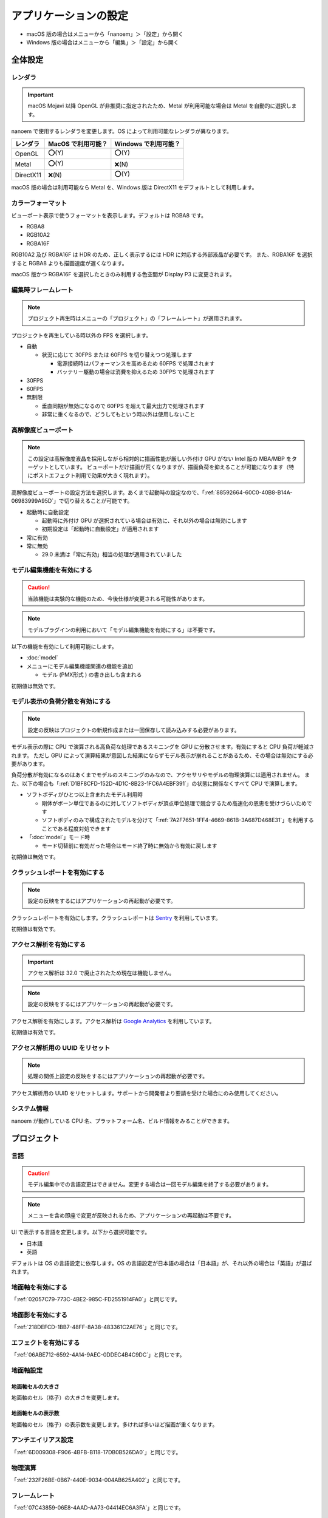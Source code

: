 ==========================================
アプリケーションの設定
==========================================

* macOS 版の場合はメニューから「nanoem」＞「設定」から開く
* Windows 版の場合はメニューから「編集」＞「設定」から開く

全体設定
******************************************

.. image:: images/preference_global.png

.. _9816D13E-ADA9-44D9-A869-1F61537D7753:

レンダラ
==========================================

.. important::
   macOS Mojavi 以降 OpenGL が非推奨に指定されたため、Metal が利用可能な場合は Metal を自動的に選択します。

nanoem で使用するレンダラを変更します。OS によって利用可能なレンダラが異なります。

.. csv-table::

  **レンダラ**,**MacOS で利用可能？**,**Windows で利用可能？**
  OpenGL,⭕(Y),⭕(Y)
  Metal,⭕(Y),❌(N)
  DirectX11,❌(N),⭕(Y)

macOS 版の場合は利用可能なら Metal を、Windows 版は DirectX11 をデフォルトとして利用します。

カラーフォーマット
==========================================

ビューポート表示で使うフォーマットを表示します。デフォルトは RGBA8 です。

- RGBA8
- RGB10A2
- RGBA16F

RGB10A2 及び RGBA16F は HDR のため、正しく表示するには HDR に対応する外部液晶が必要です。
また、RGBA16F を選択すると RGBA8 よりも描画速度が遅くなります。

macOS 版かつ RGBA16F を選択したときのみ利用する色空間が Display P3 に変更されます。

編集時フレームレート
==========================================

.. note::
   プロジェクト再生時はメニューの「プロジェクト」の「フレームレート」が適用されます。

プロジェクトを再生している時以外の FPS を選択します。

- 自動

  - 状況に応じて 30FPS または 60FPS を切り替えつつ処理します

    - 電源接続時はパフォーマンスを高めるため 60FPS で処理されます
    - バッテリー駆動の場合は消費を抑えるため 30FPS で処理されます

- 30FPS
- 60FPS
- 無制限

  - 垂直同期が無効になるので 60FPS を超えて最大出力で処理されます
  - 非常に重くなるので、どうしてもという時以外は使用しないこと

.. _2113320B-C307-4C28-819B-1614FC1103E4:

高解像度ビューポート
==========================================

.. note::
   この設定は高解像度液晶を採用しながら相対的に描画性能が厳しい外付け GPU がない Intel 版の MBA/MBP をターゲットとしています。
   ビューポートだけ描画が荒くなりますが、描画負荷を抑えることが可能になります（特にポストエフェクト利用で効果が大きく現れます）。

高解像度ビューポートの設定方法を選択します。あくまで起動時の設定なので、「:ref:`88592664-60C0-40B8-B14A-06983999A95D`」で切り替えることが可能です。

- 起動時に自動設定

  - 起動時に外付け GPU が選択されている場合は有効に、それ以外の場合は無効にします
  - 初期設定は「起動時に自動設定」が適用されます

- 常に有効
- 常に無効

  - 29.0 未満は「常に有効」相当の処理が適用されていました

.. _F517A3B9-3273-4FE3-BD1E-4EDA53843140:

モデル編集機能を有効にする
==========================================

.. caution::
   当該機能は実験的な機能のため、今後仕様が変更される可能性があります。

.. note::
   モデルプラグインの利用において「モデル編集機能を有効にする」は不要です。

以下の機能を有効にして利用可能にします。

* :doc:`model`
* メニューにモデル編集機能関連の機能を追加

  * モデル (PMX形式 ) の書き出しも含まれる

初期値は無効です。

.. _D1BF8CFD-152D-4D1C-8B23-1FC6A4EBF391:

モデル表示の負荷分散を有効にする
==========================================

.. note::
   設定の反映はプロジェクトの新規作成または一回保存して読み込みする必要があります。

モデル表示の際に CPU で演算される高負荷な処理であるスキニングを GPU に分散させます。有効にすると CPU 負荷が軽減されます。
ただし GPU によって演算結果が意図した結果にならずモデル表示が崩れることがあるため、その場合は無効にする必要があります。

負荷分散が有効になるのはあくまでモデルのスキニングのみなので、アクセサリやモデルの物理演算には適用されません。
また、以下の場合も「:ref:`D1BF8CFD-152D-4D1C-8B23-1FC6A4EBF391`」の状態に関係なくすべて CPU で演算します。

* ソフトボディがひとつ以上含まれたモデル利用時

  * 剛体がボーン単位であるのに対してソフトボディが頂点単位処理で競合するため高速化の恩恵を受けづらいためです
  * ソフトボディのみで構成されたモデルを分けて「:ref:`7A2F7651-1FF4-4669-861B-3A687D468E31`」を利用することである程度対処できます

* 「:doc:`model`」モード時

  * モード切替前に有効だった場合はモード終了時に無効から有効に戻します

初期値は無効です。

クラッシュレポートを有効にする
==========================================

.. note::
   設定の反映をするにはアプリケーションの再起動が必要です。

クラッシュレポートを有効にします。クラッシュレポートは `Sentry <https://sentry.io>`_ を利用しています。

初期値は有効です。

アクセス解析を有効にする
==========================================

.. important::
   アクセス解析は 32.0 で廃止されたため現在は機能しません。

.. note::
   設定の反映をするにはアプリケーションの再起動が必要です。

アクセス解析を有効にします。アクセス解析は `Google Analytics <https://analytics.google.com>`_ を利用しています。

初期値は有効です。

アクセス解析用の UUID をリセット
==========================================

.. note::
   処理の関係上設定の反映をするにはアプリケーションの再起動が必要です。

アクセス解析用の UUID をリセットします。サポートから開発者より要請を受けた場合にのみ使用してください。

システム情報
==========================================

nanoem が動作している CPU 名、プラットフォーム名、ビルド情報をみることができます。

プロジェクト
******************************************

.. image:: images/preference_project.png

言語
==========================================

.. caution::
   モデル編集中での言語変更はできません。変更する場合は一回モデル編集を終了する必要があります。

.. note::
   メニューを含め即座で変更が反映されるため、アプリケーションの再起動は不要です。

UI で表示する言語を変更します。以下から選択可能です。

- 日本語
- 英語

デフォルトは OS の言語設定に依存します。OS の言語設定が日本語の場合は「日本語」が、それ以外の場合は「英語」が選ばれます。

地面軸を有効にする
==========================================

「:ref:`02057C79-773C-4BE2-985C-FD2551914FA0`」と同じです。

地面影を有効にする
==========================================

「:ref:`218DEFCD-1BB7-48FF-8A38-483361C2AE76`」と同じです。

エフェクトを有効にする
==========================================

「:ref:`06ABE712-6592-4A14-9AEC-0DDEC4B4C9DC`」と同じです。

地面軸設定
==========================================

地面軸セルの大きさ
------------------------------------------

地面軸のセル（格子）の大きさを変更します。

地面軸セルの表示数
------------------------------------------

地面軸のセル（格子）の表示数を変更します。多ければ多いほど描画が重くなります。

アンチエイリアス設定
==========================================

「:ref:`6D009308-F906-4BFB-B118-17DB0B526DA0`」と同じです。

物理演算
==========================================

「:ref:`232F26BE-0B67-440E-9034-004AB625A402`」と同じです。

フレームレート
==========================================

「:ref:`07C43859-06E8-4AAD-AA73-04414EC6A3FA`」と同じです。

.. _2F442197-62C2-468A-889A-E4FDF5D6E3F2:

保存時のファイルパス設定
==========================================

.. note::
   ファイルパスとは以下の種類の読み込まれたファイルのパスを指します。これらはプロジェクトファイルに中身を含めないためです。

   * モデル
   * アクセサリ
   * 材質割当したエフェクト

nmm 形式で保存する際のプロジェクト内に保存するファイルパスの設定の変更を行います。

初期値は相対パスですが、29.2.0 以前のバージョンでは絶対パスで保存されていた関係で
当該バージョンで保存されたプロジェクトを読み込むと絶対パスが初期値になります。

絶対パス
------------------------------------------

プロジェクトファイルの保存位置に依存しないファイルまでの完全なパスで保存します。

メリットはプロジェクトファイル自体を移動させた場合でも読み込むことができます。

デメリットとして例えばオンラインストレージなどで保存して別のマシンに同期後動かすと全く同じパスでないと読み込めなくなります。
また、読み込んだモデルやアクセサリを移動させると同じく読み込めなくなります。
さらに保存場所によりますが完全なパスを構築する関係でユーザ名のフォルダ名が含まれることが多く個人情報が見えてしまうためファイルの受け渡しに向いていません。

相対パス
------------------------------------------

.. caution::
   相対パスで設定しても相対パスが解決出来なかった場合は絶対パスで保存されます。
   これは Windows においてプロジェクトの保存先と異なるドライブで読み込まれた場合に該当します。

プロジェクトファイルの保存位置からファイルまでの相対的なパスで保存します。

メリットは例えばオンラインストレージなどで保存して同期した後に別のマシンで動かすことが可能になります。

デメリットとしてプロジェクトファイル自体を移動させた場合は読み込んだモデルやアクセサリも全て同時に移動させる必要がある点です。
また、読み込んだモデルやアクセサリを移動させると同じく読み込めなくなります。
